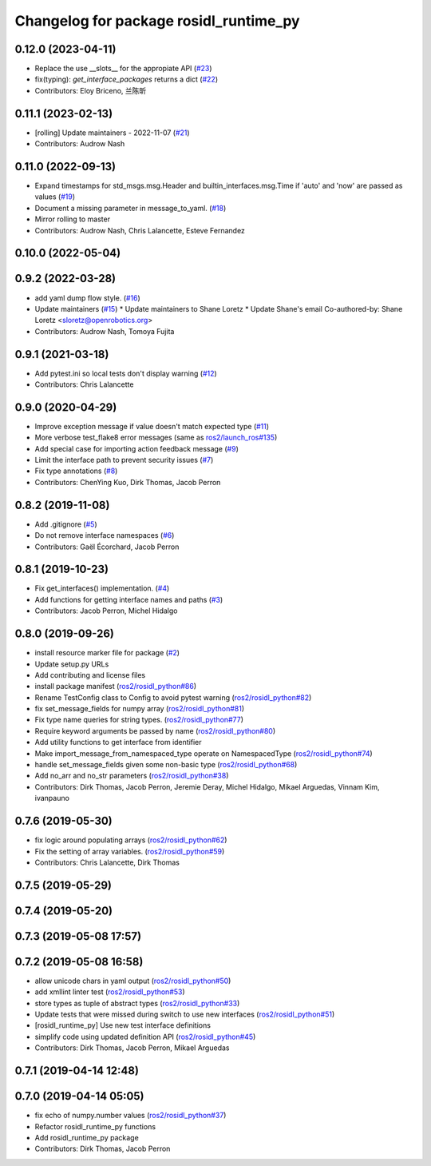 ^^^^^^^^^^^^^^^^^^^^^^^^^^^^^^^^^^^^^^^
Changelog for package rosidl_runtime_py
^^^^^^^^^^^^^^^^^^^^^^^^^^^^^^^^^^^^^^^

0.12.0 (2023-04-11)
-------------------
* Replace the use __slots_\_ for the appropiate API (`#23 <https://github.com/ros2/rosidl_runtime_py/issues/23>`_)
* fix(typing): `get_interface_packages` returns a dict (`#22 <https://github.com/ros2/rosidl_runtime_py/issues/22>`_)
* Contributors: Eloy Briceno, 兰陈昕

0.11.1 (2023-02-13)
-------------------
* [rolling] Update maintainers - 2022-11-07 (`#21 <https://github.com/ros2/rosidl_runtime_py/issues/21>`_)
* Contributors: Audrow Nash

0.11.0 (2022-09-13)
-------------------
* Expand timestamps for std_msgs.msg.Header and builtin_interfaces.msg.Time if 'auto' and 'now' are passed as values (`#19 <https://github.com/ros2/rosidl_runtime_py/issues/19>`_)
* Document a missing parameter in message_to_yaml. (`#18 <https://github.com/ros2/rosidl_runtime_py/issues/18>`_)
* Mirror rolling to master
* Contributors: Audrow Nash, Chris Lalancette, Esteve Fernandez

0.10.0 (2022-05-04)
-------------------

0.9.2 (2022-03-28)
------------------
* add yaml dump flow style. (`#16 <https://github.com/ros2/rosidl_runtime_py/issues/16>`_)
* Update maintainers (`#15 <https://github.com/ros2/rosidl_runtime_py/issues/15>`_)
  * Update maintainers to Shane Loretz
  * Update Shane's email
  Co-authored-by: Shane Loretz <sloretz@openrobotics.org>
* Contributors: Audrow Nash, Tomoya Fujita

0.9.1 (2021-03-18)
------------------
* Add pytest.ini so local tests don't display warning (`#12 <https://github.com/ros2/rosidl_runtime_py/issues/12>`_)
* Contributors: Chris Lalancette

0.9.0 (2020-04-29)
------------------
* Improve exception message if value doesn't match expected type (`#11 <https://github.com/ros2/rosidl_runtime_py/issues/11>`_)
* More verbose test_flake8 error messages (same as `ros2/launch_ros#135 <https://github.com/ros2/launch_ros/issues/135>`_)
* Add special case for importing action feedback message (`#9 <https://github.com/ros2/rosidl_runtime_py/issues/9>`_)
* Limit the interface path to prevent security issues (`#7 <https://github.com/ros2/rosidl_runtime_py/issues/7>`_)
* Fix type annotations (`#8 <https://github.com/ros2/rosidl_runtime_py/issues/8>`_)
* Contributors: ChenYing Kuo, Dirk Thomas, Jacob Perron

0.8.2 (2019-11-08)
------------------
* Add .gitignore (`#5 <https://github.com/ros2/rosidl_runtime_py/issues/5>`_)
* Do not remove interface namespaces (`#6 <https://github.com/ros2/rosidl_runtime_py/issues/6>`_)
* Contributors: Gaël Écorchard, Jacob Perron

0.8.1 (2019-10-23)
------------------
* Fix get_interfaces() implementation. (`#4 <https://github.com/ros2/rosidl_runtime_py/issues/4>`_)
* Add functions for getting interface names and paths (`#3 <https://github.com/ros2/rosidl_runtime_py/issues/3>`_)
* Contributors: Jacob Perron, Michel Hidalgo

0.8.0 (2019-09-26)
------------------
* install resource marker file for package (`#2 <https://github.com/ros2/rosidl_runtime_py/issues/2>`_)
* Update setup.py URLs
* Add contributing and license files
* install package manifest (`ros2/rosidl_python#86 <https://github.com/ros2/rosidl_python/issues/86>`_)
* Rename TestConfig class to Config to avoid pytest warning (`ros2/rosidl_python#82 <https://github.com/ros2/rosidl_python/issues/82>`_)
* fix set_message_fields for numpy array (`ros2/rosidl_python#81 <https://github.com/ros2/rosidl_python/issues/81>`_)
* Fix type name queries for string types. (`ros2/rosidl_python#77 <https://github.com/ros2/rosidl_python/issues/77>`_)
* Require keyword arguments be passed by name (`ros2/rosidl_python#80 <https://github.com/ros2/rosidl_python/issues/80>`_)
* Add utility functions to get interface from identifier
* Make import_message_from_namespaced_type operate on NamespacedType (`ros2/rosidl_python#74 <https://github.com/ros2/rosidl_python/issues/74>`_)
* handle set_message_fields given some non-basic type (`ros2/rosidl_python#68 <https://github.com/ros2/rosidl_python/issues/68>`_)
* Add no_arr and no_str parameters (`ros2/rosidl_python#38 <https://github.com/ros2/rosidl_python/issues/38>`_)
* Contributors: Dirk Thomas, Jacob Perron, Jeremie Deray, Michel Hidalgo, Mikael Arguedas, Vinnam Kim, ivanpauno

0.7.6 (2019-05-30)
------------------
* fix logic around populating arrays (`ros2/rosidl_python#62 <https://github.com/ros2/rosidl_python/issues/62>`_)
* Fix the setting of array variables. (`ros2/rosidl_python#59 <https://github.com/ros2/rosidl_python/issues/59>`_)
* Contributors: Chris Lalancette, Dirk Thomas

0.7.5 (2019-05-29)
------------------

0.7.4 (2019-05-20)
------------------

0.7.3 (2019-05-08 17:57)
------------------------

0.7.2 (2019-05-08 16:58)
------------------------
* allow unicode chars in yaml output (`ros2/rosidl_python#50 <https://github.com/ros2/rosidl_python/issues/50>`_)
* add xmllint linter test (`ros2/rosidl_python#53 <https://github.com/ros2/rosidl_python/issues/53>`_)
* store types as tuple of abstract types (`ros2/rosidl_python#33 <https://github.com/ros2/rosidl_python/issues/33>`_)
* Update tests that were missed during switch to use new interfaces (`ros2/rosidl_python#51 <https://github.com/ros2/rosidl_python/issues/51>`_)
* [rosidl_runtime_py] Use new test interface definitions
* simplify code using updated definition API (`ros2/rosidl_python#45 <https://github.com/ros2/rosidl_python/issues/45>`_)
* Contributors: Dirk Thomas, Jacob Perron, Mikael Arguedas

0.7.1 (2019-04-14 12:48)
------------------------

0.7.0 (2019-04-14 05:05)
------------------------
* fix echo of numpy.number values (`ros2/rosidl_python#37 <https://github.com/ros2/rosidl_python/issues/37>`_)
* Refactor rosidl_runtime_py functions
* Add rosidl_runtime_py package
* Contributors: Dirk Thomas, Jacob Perron
